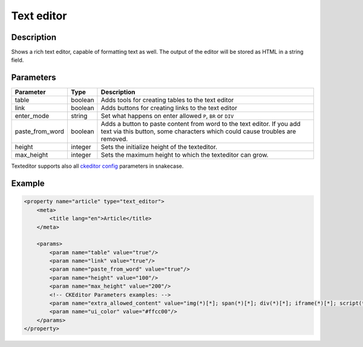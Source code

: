 Text editor
===========

Description
-----------

Shows a rich text editor, capable of formatting text as well. The output of the
editor will be stored as HTML in a string field.

Parameters
----------

.. list-table::
    :header-rows: 1

    * - Parameter
      - Type
      - Description
    * - table
      - boolean
      - Adds tools for creating tables to the text editor
    * - link
      - boolean
      - Adds buttons for creating links to the text editor
    * - enter_mode
      - string
      - Set what happens on enter allowed ``P``, ``BR`` or ``DIV``
    * - paste_from_word
      - boolean
      - Adds a button to paste content from word to the text editor. If you add
        text via this button, some characters which could cause troubles are
        removed.
    * - height
      - integer
      - Sets the initialize height of the texteditor.
    * - max_height
      - integer
      - Sets the maximum height to which the texteditor can grow.
      
Texteditor supports also all `ckeditor config`_ parameters in snakecase.

.. _ckeditor config: http://docs.ckeditor.com/#!/api/CKEDITOR.config-cfg

Example
-------

.. code-block:: xml

    <property name="article" type="text_editor">
        <meta>
            <title lang="en">Article</title>
        </meta>

        <params>
            <param name="table" value="true"/>
            <param name="link" value="true"/>
            <param name="paste_from_word" value="true"/>
            <param name="height" value="100"/>
            <param name="max_height" value="200"/>
            <!-- CKEditor Parameters examples: -->
            <param name="extra_allowed_content" value="img(*)[*]; span(*)[*]; div(*)[*]; iframe(*)[*]; script(*)[*]" />
            <param name="ui_color" value="#ffcc00"/>
        </params>
    </property>
